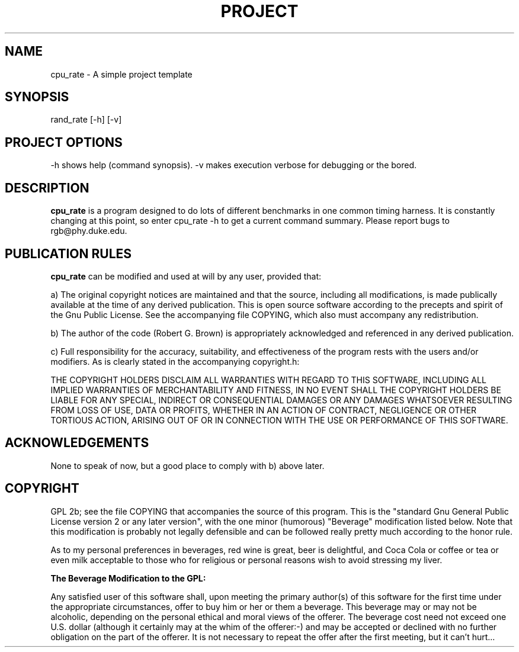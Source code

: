 .\" $Id$
.TH PROJECT 1 "Copyright 2000 Robert G. Brown" "PROJECT"
.SH NAME
cpu_rate \- A simple project template

.SH SYNOPSIS
rand_rate [-h] [-v]

.SH PROJECT OPTIONS

-h shows help (command synopsis).
-v makes execution verbose for debugging or the bored.

.SH DESCRIPTION
.B cpu_rate
is a program designed to do lots of different benchmarks in one common
timing harness.  It is constantly changing at this point, so enter
cpu_rate -h to get a current command summary.  Please report bugs to
rgb@phy.duke.edu.

.SH PUBLICATION RULES
.B cpu_rate
can be modified and used at will by any user, provided that:

  a) The original copyright notices are maintained and that the source,
including all modifications, is made publically available at the time of
any derived publication.  This is open source software according to the
precepts and spirit of the Gnu Public License.  See the accompanying
file COPYING, which also must accompany any redistribution.

  b) The author of the code (Robert G. Brown) is appropriately
acknowledged and referenced in any derived publication.

  c) Full responsibility for the accuracy, suitability, and
effectiveness of the program rests with the users and/or modifiers.  As
is clearly stated in the accompanying copyright.h:

THE COPYRIGHT HOLDERS DISCLAIM ALL WARRANTIES WITH REGARD TO THIS
SOFTWARE, INCLUDING ALL IMPLIED WARRANTIES OF MERCHANTABILITY AND
FITNESS, IN NO EVENT SHALL THE COPYRIGHT HOLDERS BE LIABLE FOR ANY
SPECIAL, INDIRECT OR CONSEQUENTIAL DAMAGES OR ANY DAMAGES WHATSOEVER
RESULTING FROM LOSS OF USE, DATA OR PROFITS, WHETHER IN AN ACTION OF
CONTRACT, NEGLIGENCE OR OTHER TORTIOUS ACTION, ARISING OUT OF OR IN
CONNECTION WITH THE USE OR PERFORMANCE OF THIS SOFTWARE.

.SH ACKNOWLEDGEMENTS
None to speak of now, but a good place to comply with b) above later.

.SH COPYRIGHT
GPL 2b; see the file COPYING that accompanies the source of this
program.  This is the "standard Gnu General Public License version 2 or
any later version", with the one minor (humorous) "Beverage"
modification listed below.  Note that this modification is probably not
legally defensible and can be followed really pretty much according to
the honor rule.

As to my personal preferences in beverages, red wine is great, beer is
delightful, and Coca Cola or coffee or tea or even milk acceptable to
those who for religious or personal reasons wish to avoid stressing my
liver.

.B The "Beverage" Modification to the GPL:

Any satisfied user of this software shall, upon meeting the primary
author(s) of this software for the first time under the appropriate
circumstances, offer to buy him or her or them a beverage.  This
beverage may or may not be alcoholic, depending on the personal ethical
and moral views of the offerer.  The beverage cost need not exceed one
U.S. dollar (although it certainly may at the whim of the offerer:-) and
may be accepted or declined with no further obligation on the part of
the offerer.  It is not necessary to repeat the offer after the first
meeting, but it can't hurt...


